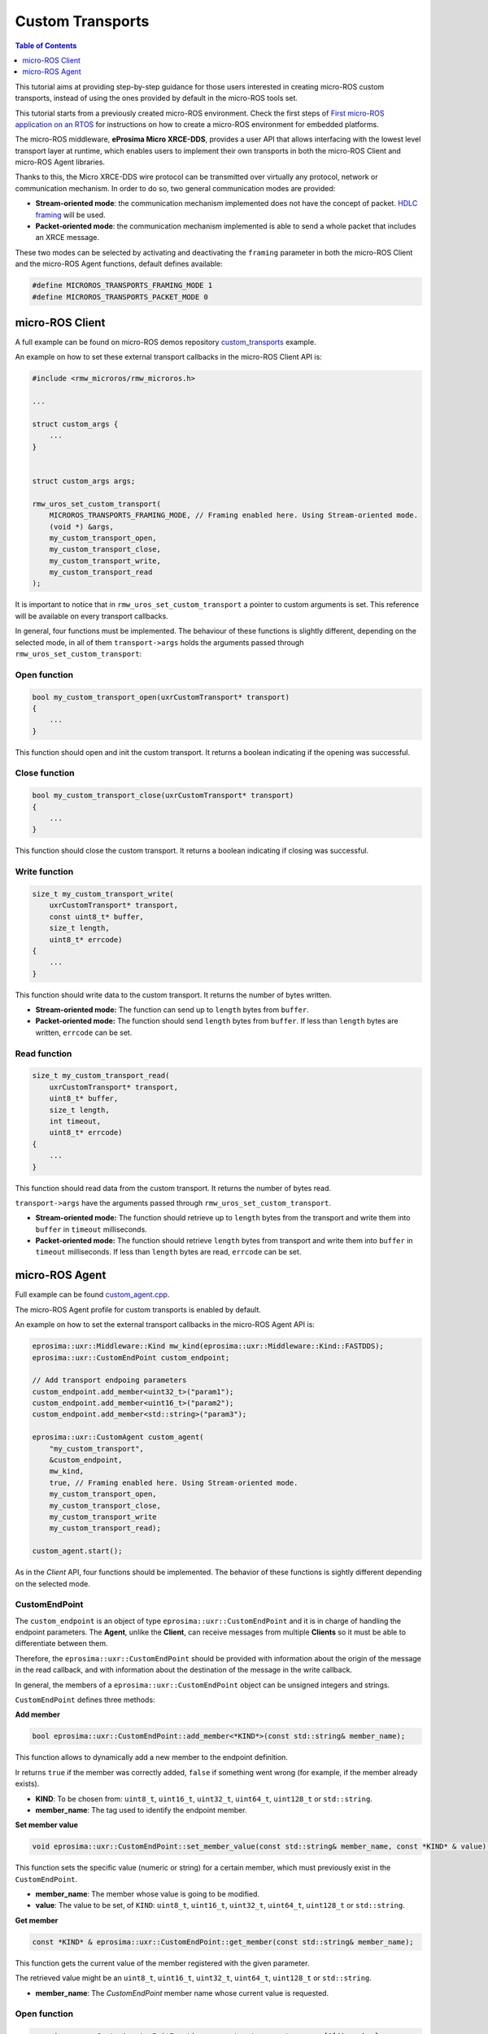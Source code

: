 .. _tutorials_micro_custom_transports:

Custom Transports
=================

.. contents:: Table of Contents
    :depth: 1
    :local:
    :backlinks: none


This tutorial aims at providing step-by-step guidance for those users interested in creating micro-ROS custom transports, instead of using the ones provided by default in the micro-ROS tools set.

This tutorial starts from a previously created micro-ROS environment. Check the first steps of `First micro-ROS application on an RTOS <https://docs.vulcanexus.org/en/latest/rst/tutorials/micro/getting_started/getting_started.html>`_ for instructions on how to create a micro-ROS environment for embedded platforms.

The micro-ROS middleware, **eProsima Micro XRCE-DDS**, provides a user API that allows interfacing with the lowest level transport layer at runtime, which enables users to implement their own transports in both the micro-ROS Client and micro-ROS Agent libraries.

Thanks to this, the Micro XRCE-DDS wire protocol can be transmitted over virtually any protocol, network or communication mechanism. In order to do so, two general communication modes are provided:

- **Stream-oriented mode**: the communication mechanism implemented does not have the concept of packet. `HDLC framing <https://micro-xrce-dds.docs.eprosima.com/en/latest/transport.html?highlight=hdlc#custom-serial-transport>`_ will be used.
- **Packet-oriented mode**: the communication mechanism implemented is able to send a whole packet that includes an XRCE message.

These two modes can be selected by activating and deactivating the ``framing`` parameter in both the micro-ROS Client and the micro-ROS Agent functions, default defines available:

.. code-block:: c

    #define MICROROS_TRANSPORTS_FRAMING_MODE 1
    #define MICROROS_TRANSPORTS_PACKET_MODE 0


micro-ROS Client
----------------

A full example can be found on micro-ROS demos repository `custom_transports <https://github.com/micro-ROS/micro-ROS-demos/blob/humble/rclc/configuration_example/custom_transports/main.c>`_ example.

An example on how to set these external transport callbacks in the micro-ROS Client API is:

.. code-block:: c

    #include <rmw_microros/rmw_microros.h>

    ...

    struct custom_args {
        ...
    }


    struct custom_args args;

    rmw_uros_set_custom_transport(
        MICROROS_TRANSPORTS_FRAMING_MODE, // Framing enabled here. Using Stream-oriented mode.
        (void *) &args,
        my_custom_transport_open,
        my_custom_transport_close,
        my_custom_transport_write,
        my_custom_transport_read
    );


It is important to notice that in ``rmw_uros_set_custom_transport`` a pointer to custom arguments is set. This reference will be available on every transport callbacks.



In general, four functions must be implemented. The behaviour of these functions is slightly different, depending on the selected mode, in all of them ``transport->args`` holds the arguments passed through ``rmw_uros_set_custom_transport``:

Open function
^^^^^^^^^^^^^

.. code-block:: c

    bool my_custom_transport_open(uxrCustomTransport* transport)
    {
        ...
    }


This function should open and init the custom transport. It returns a boolean indicating if the opening was successful.

Close function
^^^^^^^^^^^^^^

.. code-block:: c

    bool my_custom_transport_close(uxrCustomTransport* transport)
    {
        ...
    }

This function should close the custom transport. It returns a boolean indicating if closing was successful.

Write function
^^^^^^^^^^^^^^

.. code-block:: c

    size_t my_custom_transport_write(
        uxrCustomTransport* transport,
        const uint8_t* buffer,
        size_t length,
        uint8_t* errcode)
    {
        ...
    }

This function should write data to the custom transport. It returns the number of bytes written.

- **Stream-oriented mode:** The function can send up to ``length`` bytes from ``buffer``.
- **Packet-oriented mode:** The function should send ``length`` bytes from ``buffer``. If less than ``length`` bytes are written, ``errcode`` can be set.

Read function
^^^^^^^^^^^^^

.. code-block:: c

    size_t my_custom_transport_read(
        uxrCustomTransport* transport,
        uint8_t* buffer,
        size_t length,
        int timeout,
        uint8_t* errcode)
    {
        ...
    }

This function should read data from the custom transport. It returns the number of bytes read.

``transport->args`` have the arguments passed through ``rmw_uros_set_custom_transport``.

- **Stream-oriented mode:** The function should retrieve up to ``length`` bytes from the transport and write them into ``buffer`` in ``timeout`` milliseconds.
- **Packet-oriented mode:** The function should retrieve ``length`` bytes from transport and write them into ``buffer`` in ``timeout`` milliseconds. If less than ``length`` bytes are read, ``errcode`` can be set.

micro-ROS Agent
---------------

Full example can be found `custom_agent.cpp <https://github.com/eProsima/Micro-XRCE-DDS-Agent/blob/master/examples/custom_agent/custom_agent.cpp>`_.

The micro-ROS Agent profile for custom transports is enabled by default.

An example on how to set the external transport callbacks in the micro-ROS Agent API is:

.. code-block:: c

    eprosima::uxr::Middleware::Kind mw_kind(eprosima::uxr::Middleware::Kind::FASTDDS);
    eprosima::uxr::CustomEndPoint custom_endpoint;

    // Add transport endpoing parameters
    custom_endpoint.add_member<uint32_t>("param1");
    custom_endpoint.add_member<uint16_t>("param2");
    custom_endpoint.add_member<std::string>("param3");

    eprosima::uxr::CustomAgent custom_agent(
        "my_custom_transport",
        &custom_endpoint,
        mw_kind,
        true, // Framing enabled here. Using Stream-oriented mode.
        my_custom_transport_open,
        my_custom_transport_close,
        my_custom_transport_write
        my_custom_transport_read);

    custom_agent.start();

As in the *Client* API, four functions should be implemented. The behavior of these functions is sightly different depending on the selected mode.

CustomEndPoint
^^^^^^^^^^^^^^

The ``custom_endpoint`` is an object of type ``eprosima::uxr::CustomEndPoint`` and it is in charge of handling the endpoint parameters. The **Agent**, unlike the **Client**, can receive messages from multiple **Clients** so it must be able to differentiate between them.

Therefore, the ``eprosima::uxr::CustomEndPoint`` should be provided with information about the origin of the message in the read callback, and with information about the destination of the message in the write callback.

In general, the members of a ``eprosima::uxr::CustomEndPoint`` object can be unsigned integers and strings.

``CustomEndPoint`` defines three methods:

**Add member**

.. code-block:: c

    bool eprosima::uxr::CustomEndPoint::add_member<*KIND*>(const std::string& member_name);

This function allows to dynamically add a new member to the endpoint definition.

Ir returns ``true`` if the member was correctly added, ``false`` if something went wrong (for example, if the member already exists).

- **KIND**: To be chosen from: ``uint8_t``, ``uint16_t``, ``uint32_t``, ``uint64_t``, ``uint128_t`` or ``std::string``.
- **member_name**: The tag used to identify the endpoint member.

**Set member value**

.. code-block:: c

    void eprosima::uxr::CustomEndPoint::set_member_value(const std::string& member_name, const *KIND* & value);


This function sets the specific value (numeric or string) for a certain member, which must previously exist in the ``CustomEndPoint``.

- **member_name**: The member whose value is going to be modified.
- **value**: The value to be set, of ``KIND``: ``uint8_t``, ``uint16_t``, ``uint32_t``, ``uint64_t``, ``uint128_t`` or ``std::string``.

**Get member**

.. code-block:: c

    const *KIND* & eprosima::uxr::CustomEndPoint::get_member(const std::string& member_name);


This function gets the current value of the member registered with the given parameter.

The retrieved value might be an ``uint8_t``, ``uint16_t``, ``uint32_t``, ``uint64_t``, ``uint128_t`` or ``std::string``.

- **member_name**: The `CustomEndPoint` member name whose current value is requested.

Open function
^^^^^^^^^^^^^

.. code-block:: c

    eprosima::uxr::CustomAgent::InitFunction my_custom_transport_open = [&]() -> bool
    {
        ...
    }

This function should open and init the custom transport. It returns a boolean indicating if the opening was successful.

Close function
^^^^^^^^^^^^^^

.. code-block:: c

    eprosima::uxr::CustomAgent::FiniFunction my_custom_transport_close = [&]() -> bool
    {
        ...
    }

This function should close the custom transport. It returns a boolean indicating if the closing was successful.

Write function
^^^^^^^^^^^^^^

.. code-block:: c

    eprosima::uxr::CustomAgent::SendMsgFunction my_custom_transport_write = [&](
        const eprosima::uxr::CustomEndPoint* destination_endpoint,
        uint8_t* buffer,
        size_t length,
        eprosima::uxr::TransportRc& transport_rc) -> ssize_t
    {
        ...
    }

This function should write data to the custom transport, must use the ``destination_endpoint`` members to set the data destination, returns the number of bytes written and set ``transport_rc`` indicating the result of the operation.

- **Stream-oriented mode:** The function can send up to ``length`` bytes from ``buffer``.
- **Packet-oriented mode:** The function should send ``length`` bytes from ``buffer``. If less than ``length`` bytes are written, ``transport_rc`` can be set.

Read function
^^^^^^^^^^^^^

.. code-block:: c

    eprosima::uxr::CustomAgent::RecvMsgFunction my_custom_transport_read = [&](
        eprosima::uxr::CustomEndPoint* source_endpoint,
        uint8_t* buffer,
        size_t length,
        int timeout,
        eprosima::uxr::TransportRc& transport_rc) -> ssize_t
    {
        ...
    }

This function should read data to the custom transport, must fill ``source_endpoint`` members with data source, returns the number of bytes read and set ``transport_rc`` indicating the result of the operation.

- **Stream-oriented mode:** The function should retrieve up to ``length`` bytes from the transport and write them into ``buffer`` in ``timeout`` milliseconds.
- **Packet-oriented mode:** The function should retrieve ``length`` bytes from the transport and write them into ``buffer`` in ``timeout`` milliseconds. If less than ``length`` bytes are read, ``transport_rc`` can be set.
